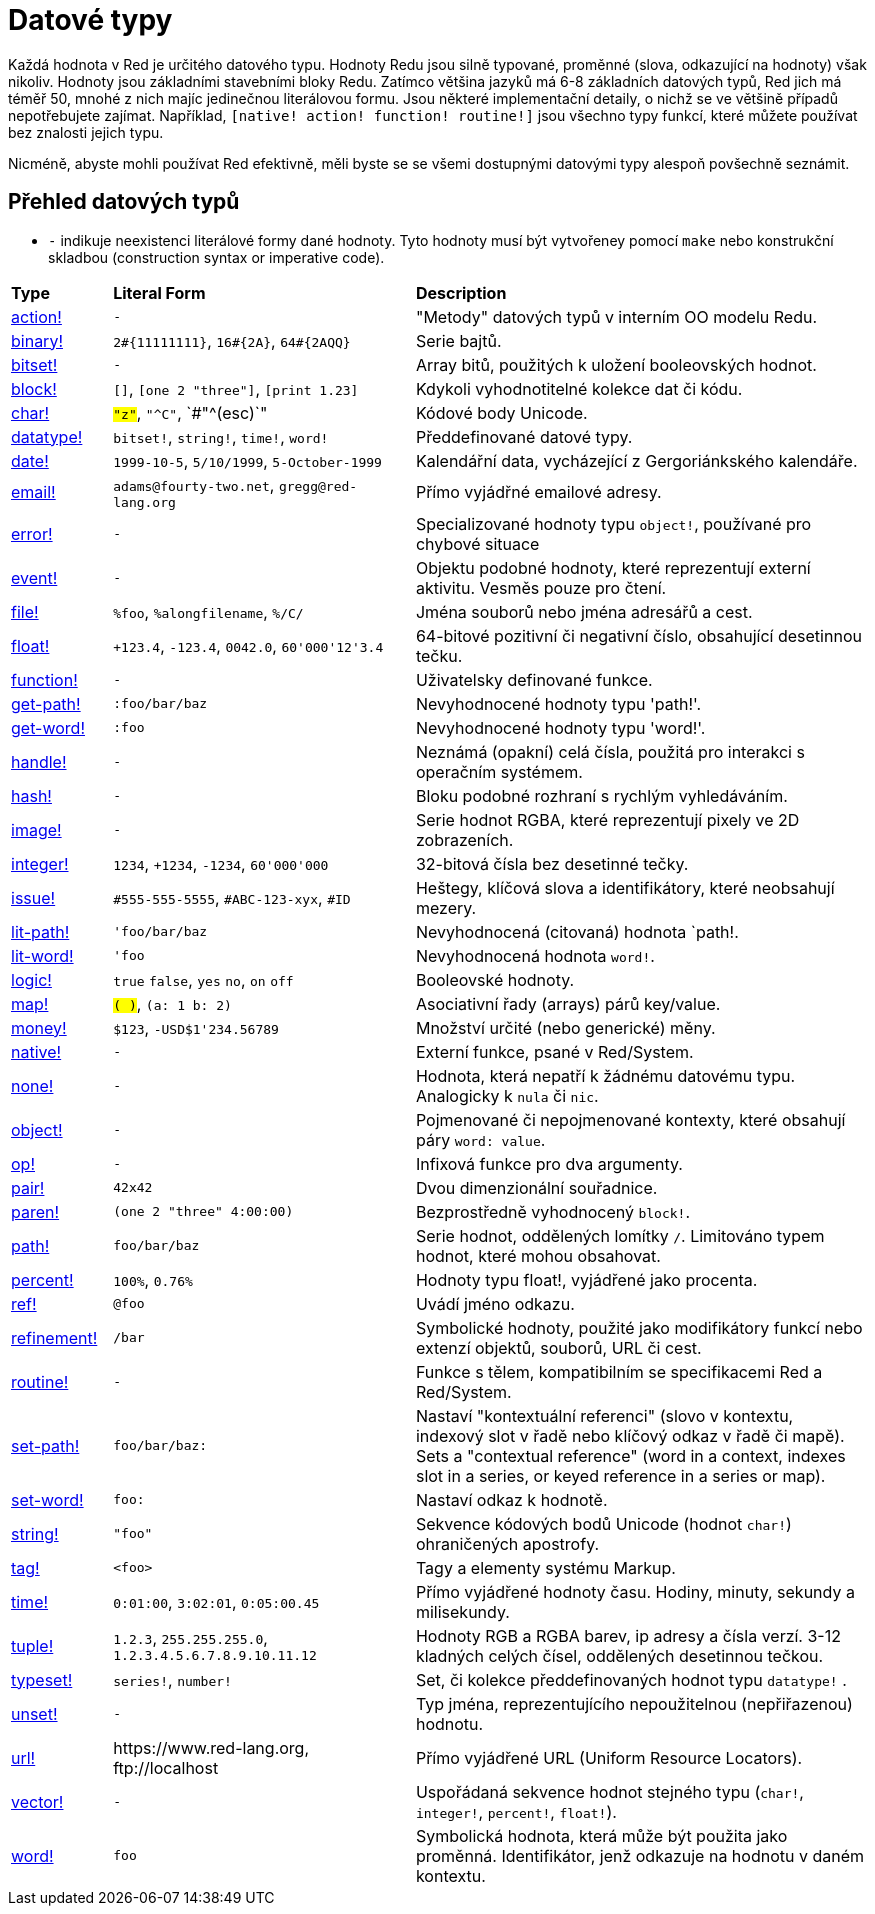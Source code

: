 = Datové typy

Každá hodnota v Red je určitého datového typu. Hodnoty Redu jsou silně typované, proměnné (slova, odkazující na hodnoty) však nikoliv.  Hodnoty jsou základními stavebními bloky Redu. Zatímco většina jazyků má 6-8 základních datových typů, Red jich má téměř 50, mnohé z nich majíc jedinečnou literálovou formu. Jsou některé implementační detaily, o nichž se ve většině případů nepotřebujete zajímat. Například,  `[native! action! function! routine!]` jsou všechno typy funkcí, které můžete používat bez znalosti jejich typu.


Nicméně, abyste mohli používat Red efektivně, měli byste se se všemi dostupnými datovými typy alespoň povšechně seznámit.

== Přehled datových typů

* `-` indikuje neexistenci literálové formy dané hodnoty. Tyto hodnoty musí být vytvořeney pomocí `make` nebo konstrukční skladbou (construction syntax or imperative code).


[cols="20,60,90"]
|========================================================================
|*Type*|*Literal Form*|*Description*
|link:datatypes/action.adoc[action!]|`-`|"Metody" datových typů v interním OO modelu Redu.
|link:datatypes/binary.adoc[binary!]|`2#{11111111}`, `16#{2A}`, `64#{2AQQ}`|Serie bajtů.
|link:datatypes/bitset.adoc[bitset!]|`-`|Array bitů, použitých k uložení booleovských hodnot.
|link:datatypes/block.adoc[block!]|`[]`, `[one 2 "three"]`, `[print 1.23]`|Kdykoli vyhodnotitelné kolekce dat či kódu.
|link:datatypes/char.adoc[char!]|`#"z"`, `#"^C"`, `#"^(esc)`"|Kódové body Unicode.
|link:datatypes/datatype.adoc[datatype!]|`bitset!`, `string!`, `time!`, `word!`|Předdefinované datové typy.
|link:datatypes/date.adoc[date!]|`1999-10-5`, `5/10/1999`, `5-October-1999`|Kalendářní data, vycházející z Gergoriánkského kalendáře.
|link:datatypes/email.adoc[email!]|`adams@fourty-two.net`, `gregg@red-lang.org`|Přímo vyjádřné emailové adresy.
|link:datatypes/error.adoc[error!]|`-`|Specializované hodnoty typu `object!`, používané pro chybové situace

|link:datatypes/event.adoc[event!]|`-`|Objektu podobné hodnoty, které reprezentují externí aktivitu. Vesměs pouze pro čtení.
|link:datatypes/file.adoc[file!]|`%foo`, `%alongfilename`, `%/C/`|Jména souborů nebo jména adresářů a cest.
|link:datatypes/float.adoc[float!]|`+123.4`, `-123.4`, `0042.0`, `60'000'12'3.4`|64-bitové pozitivní či negativní číslo, obsahující desetinnou tečku.
|link:datatypes/function.adoc[function!]|`-`|Uživatelsky definované funkce.
|link:datatypes/get-path.adoc[get-path!]|`:foo/bar/baz`|Nevyhodnocené hodnoty typu 'path!'.
|link:datatypes/get-word.adoc[get-word!]|`:foo`|Nevyhodnocené hodnoty typu 'word!'.
|link:datatypes/handle.adoc[handle!]|`-`|Neznámá (opakní) celá čísla, použitá pro interakci s operačním systémem.
|link:datatypes/hash.adoc[hash!]|`-`|Bloku podobné rozhraní s rychlým vyhledáváním.
|link:datatypes/image.adoc[image!]|`-`|Serie hodnot RGBA, které reprezentují pixely ve 2D zobrazeních.
|link:datatypes/integer.adoc[integer!]|`1234`, `+1234`, `-1234`, `60'000'000`|32-bitová čísla bez desetinné tečky.
|link:datatypes/issue.adoc[issue!]|`#555-555-5555`, `#ABC-123-xyx`, `#ID`|Heštegy, klíčová slova a identifikátory, které neobsahují mezery.
|link:datatypes/lit-path.adoc[lit-path!]|`'foo/bar/baz`|Nevyhodnocená (citovaná) hodnota `path!.
|link:datatypes/lit-word.adoc[lit-word!]|`'foo`|Nevyhodnocená hodnota `word!`.
|link:datatypes/logic.adoc[logic!]|`true` `false`, `yes` `no`, `on` `off`|Booleovské hodnoty.
|link:datatypes/map.adoc[map!]|`#( )`, `#(a: 1 b: 2)`|Asociativní řady (arrays) párů key/value.
|link:datatypes/money.adoc[money!] | `$123`, `-USD$1'234.56789` | Množství určité (nebo generické) měny.
|link:datatypes/native.adoc[native!]|`-`|Externí funkce, psané v Red/System.
|link:datatypes/none.adoc[none!]|`-`|Hodnota, která nepatří k žádnému datovému typu. Analogicky k `nula` či `nic`.
|link:datatypes/object.adoc[object!]|`-`|Pojmenované či nepojmenované kontexty, které obsahují páry `word: value`.
|link:datatypes/op.adoc[op!]|`-`|Infixová funkce pro dva argumenty.
|link:datatypes/pair.adoc[pair!]|`42x42`|Dvou dimenzionální souřadnice.
|link:datatypes/paren.adoc[paren!]|`(one 2 "three" 4:00:00)`|Bezprostředně vyhodnocený `block!`.
|link:datatypes/path.adoc[path!]|`foo/bar/baz`|Serie hodnot, oddělených lomítky `/`. Limitováno typem hodnot, které mohou obsahovat.
|link:datatypes/percent.adoc[percent!]|`100%`, `0.76%`|Hodnoty typu float!, vyjádřené jako procenta.
|link:datatypes/ref.adoc[ref!]|`@foo` | Uvádí jméno odkazu.
|link:datatypes/refinement.adoc[refinement!]|`/bar`|Symbolické hodnoty, použité jako modifikátory funkcí nebo extenzí objektů, souborů, URL či cest.
|link:datatypes/routine.adoc[routine!]|`-`|Funkce s tělem, kompatibilním se specifikacemi Red a Red/System.
|link:datatypes/set-path.adoc[set-path!]|`foo/bar/baz:`|Nastaví "kontextuální referenci" (slovo v kontextu, indexový slot v řadě nebo klíčový odkaz v řadě či mapě).
Sets a "contextual reference" (word in a context, indexes slot in a series, or keyed reference in a series or map).
|link:datatypes/set-word.adoc[set-word!]|`foo:`|Nastaví odkaz k hodnotě.
|link:datatypes/string.adoc[string!]|`"foo"`|Sekvence kódových bodů Unicode (hodnot `char!`) ohraničených apostrofy.
|link:datatypes/tag.adoc[tag!]|`<foo>`|Tagy a elementy systému Markup.
|link:datatypes/time.adoc[time!]|`0:01:00`, `3:02:01`, `0:05:00.45`|Přímo vyjádřené hodnoty času. Hodiny, minuty, sekundy a milisekundy.
|link:datatypes/tuple.adoc[tuple!]|`1.2.3`, `255.255.255.0`, `1.2.3.4.5.6.7.8.9.10.11.12`|Hodnoty RGB a RGBA barev, ip adresy a čísla verzí. 3-12 kladných celých čísel, oddělených desetinnou tečkou.
|link:datatypes/typeset.adoc[typeset!]|`series!`, `number!`|Set, či kolekce předdefinovaných hodnot typu `datatype!` .
|link:datatypes/unset.adoc[unset!]|`-`|Typ jména, reprezentujícího nepoužitelnou (nepřiřazenou) hodnotu.
|link:datatypes/url.adoc[url!]|\https://www.red-lang.org, \ftp://localhost|Přímo vyjádřené URL (Uniform Resource Locators).
|link:datatypes/vector.adoc[vector!]|`-`|Uspořádaná sekvence hodnot stejného typu (`char!`, `integer!`, `percent!`, `float!`).
|link:datatypes/word.adoc[word!]|`foo`|Symbolická hodnota, která může být použita jako proměnná. Identifikátor, jenž odkazuje na hodnotu v daném kontextu.
|========================================================================
